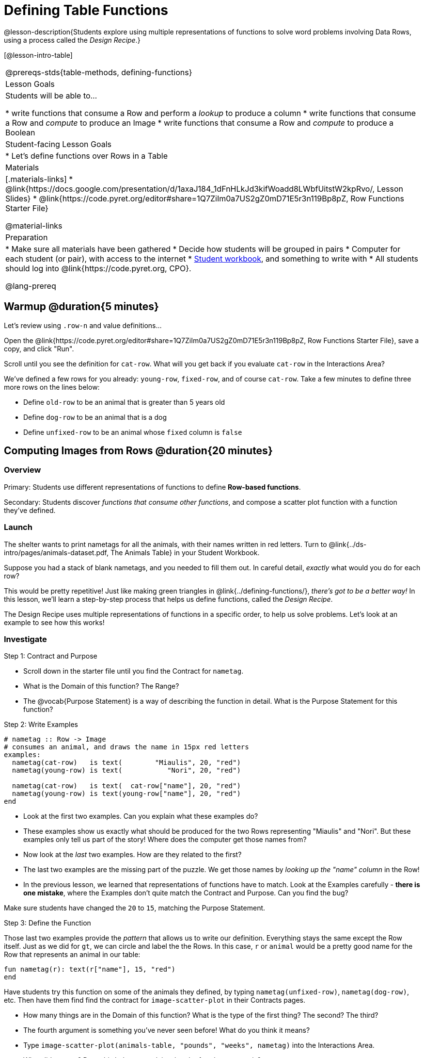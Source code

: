= Defining Table Functions

@lesson-description{Students explore using multiple representations of functions to solve word problems involving Data Rows, using a process called the _Design Recipe_.}

[@lesson-intro-table]
|===
@prereqs-stds{table-methods, defining-functions}
| Lesson Goals
| Students will be able to...

* write functions that consume a Row and perform a _lookup_ to produce a column
* write functions that consume a Row and _compute_ to produce an Image
* write functions that consume a Row and _compute_ to produce a Boolean

| Student-facing Lesson Goals
|

* Let's define functions over Rows in a Table

| Materials
|[.materials-links]
* @link{https://docs.google.com/presentation/d/1axaJ184_1dFnHLkJd3kifWoadd8LWbfUitstW2kpRvo/, Lesson Slides}
* @link{https://code.pyret.org/editor#share=1Q7ZiIm0a7US2gZ0mD71E5r3n119Bp8pZ, Row Functions Starter File}

@material-links

| Preparation
|
* Make sure all materials have been gathered
* Decide how students will be grouped in pairs
* Computer for each student (or pair), with access to the internet
* link:{pathwayrootdir}/workbook/workbook.pdf[Student workbook], and something to write with
* All students should log into @link{https://code.pyret.org, CPO}.


@lang-prereq
|===

== Warmup @duration{5 minutes}

Let's review using `.row-n` and value definitions...

Open the @link{https://code.pyret.org/editor#share=1Q7ZiIm0a7US2gZ0mD71E5r3n119Bp8pZ, Row Functions Starter File}, save a copy, and click "Run".

[.lesson-instruction]
--
Scroll until you see the definition for `cat-row`. What will you get back if you evaluate `cat-row` in the Interactions Area?

We've defined a few rows for you already: `young-row`, `fixed-row`, and of course `cat-row`. Take a few minutes to define three more rows on the lines below:

- Define `old-row` to be an animal that is greater than 5 years old
- Define `dog-row` to be an animal that is a dog
- Define `unfixed-row` to be an animal whose `fixed` column is `false`
--

== Computing Images from Rows @duration{20 minutes}

=== Overview
Primary: Students use different representations of functions to define *Row-based functions*.

Secondary: Students discover _functions that consume other functions_, and compose a scatter plot function with a function they've defined.

=== Launch
The shelter wants to print nametags for all the animals, with their names written in red letters. Turn to @link{../ds-intro/pages/animals-dataset.pdf, The Animals Table} in your Student Workbook.

[.lesson-instruction]
Suppose you had a stack of blank nametags, and you needed to fill them out. In careful detail, _exactly_ what would you do for each row?

This would be pretty repetitive! Just like making green triangles in @link{../defining-functions/}, __there's got to be a better way!__ In this lesson, we'll learn a step-by-step process that helps us define functions, called the __Design Recipe__.

The Design Recipe uses multiple representations of functions in a specific order, to help us solve problems. Let's look at an example to see how this works!

=== Investigate

[.lesson-point]
Step 1: Contract and Purpose

[.lesson-instruction]
- Scroll down in the starter file until you find the Contract for `nametag`.
- What is the Domain of this function? The Range?
- The @vocab{Purpose Statement} is a way of describing the function in detail. What is the Purpose Statement for this function?

[.lesson-point]
Step 2: Write Examples

```
# nametag :: Row -> Image
# consumes an animal, and draws the name in 15px red letters
examples:
  nametag(cat-row)   is text(        "Miaulis", 20, "red")
  nametag(young-row) is text(           "Nori", 20, "red")

  nametag(cat-row)   is text(  cat-row["name"], 20, "red")
  nametag(young-row) is text(young-row["name"], 20, "red")
end
```

[.lesson-instruction]
- Look at the first two examples. Can you explain what these examples do?
- These examples show us exactly what should be produced for the two Rows representing "Miaulis" and "Nori". But these examples only tell us part of the story! Where does the computer get those names from?
- Now look at the _last_ two examples. How are they related to the first?
- The last two examples are the missing part of the puzzle. We get those names by __looking up the "name" column__ in the Row!
- In the previous lesson, we learned that representations of functions have to match. Look at the Examples carefully - **there is one mistake**, where the Examples don't quite match the Contract and Purpose. Can you find the bug?

Make sure students have changed the `20` to `15`, matching the Purpose Statement.

[.lesson-point]
Step 3: Define the Function

Those last two examples provide the _pattern_ that allows us to write our definition. Everything stays the same except the Row itself. Just as we did for `gt`, we can circle and label the the Rows. In this case, `r` or `animal` would be a pretty good name for the Row that represents an animal in our table:

	fun nametag(r): text(r["name"], 15, "red")
	end

Have students try this function on some of the animals they defined, by typing `nametag(unfixed-row)`, `nametag(dog-row)`, etc. Then have them find find the contract for `image-scatter-plot` in their Contracts pages.

- How many things are in the Domain of this function? What is the type of the first thing? The second? The third?
- The fourth argument is something you've never seen before! What do you think it means?
- Type `image-scatter-plot(animals-table, "pounds", "weeks", nametag)` into the Interactions Area.
- What did you get? Does this help you explain what the fourth argument is?
- Try changing the color of the nametag. Remember: all the representations for the same function need to match! How many places do we need to change the color?

*Note:* the optional lesson @link{../if-expressions/, If Expressions} goes deeper into basic programming constructs, using `image-scatter-plot` to motivate more complex (and exciting!) plots.

Scatter plots allow us to display two dimensions of data: one on the x-axis and the other on the y-axis. This is useful if we want to explore a relationship between how much an animals weighs and how long it takes to be adopted! But what if we wanted to also see the impact of an animal's _age_? We could make a different scatter plot, using `age` as our x-axis. But maybe we want to combine all three into a single plot, and see _three_ dimensions?

[.lesson-instruction]
- Copy and paste the entire Design Recipe (Contract and Purpose, Examples, and Definition) for `nametag`, so you have a second copy below the first.
- Now, change this second copy to a function named `age-dot`, which consumes a Row and draws a solid blue circle using the age as the radius.
- When you're done, click "Run" and make sure your examples pass!
- Then type `image-scatter-plot(animals-table, "pounds", "weeks", age-dot)` into the Interactions Area.

=== Synthesize
Each step in the Design Recipe helps us write the next one.

- If we can't write our Contract and Purpose, it means we haven't thought through the problem enough. Better to find this out _before_ we write the rest of our function!
- If we're having trouble writing our Examples, we can check our Contract and Purpose for hints.
- If we're having trouble writing the Definition, we can check our Examples for hints.

These steps also help us _check our work_. If any two representations don't match, it means there's likely a bug somewhere.




== Computing Booleans from Rows @duration{15 minutes}

=== Overview
Students use different representations of functions to write functions that produce `true` and `false` by asking questions of Rows.

=== Launch
Let's try solving some other word problems using the Design Recipe, starting from scratch.

[.lesson-instruction]
Turn to @link{../ds-intro/pages/animals-dataset.pdf, The Animals Dataset}. For the first 10 rows in the table, write `true` next to the animals that are cats and `false` next to all the ones which aren't.

=== Investigate

How could we describe this work to the computer, so that we can define a function and make it do the work for us? Complete the following sentence: **For each Row, I...**

[.lesson-point]
Step 1: Contract and Purpose


Since we're asking if an animal is a cat, we'll call our new function `is-cat`. What type of data is going in? What type is coming out?

[.lesson-instruction]
Turn to @printable-exercise{pages/design-recipe-compute.adoc} in your Student Workbook, and fill out the Contract and Purpose Statement for this function. Make sure your Purpose Statement includes all the details you need!

[.lesson-point]
Step 2: Write Examples

[.lesson-instruction]
Using the `dog-row` and `cat-row` values defined earlier, write examples for this function. If you're not sure what work to do, look back at the purpose statement! Ultimately, we want to write examples that _show their work_. But if you get stuck, you can always _start_ with examples that just show the answer.

	examples:
		is-cat(dog-row) is false
		is-cat(cat-row) is true

		is-cat(dog-row) is dog-row["species"] == "cat"
		is-cat(cat-row) is cat-row["species"] == "cat"
	end

[.lesson-point]
Step 3: Define the Function

The last two examples are what we want, because **we can see the pattern!** Just as with `nametag`, the only thing changing is the Row itself. Once we circle and label the Rows, we're ready to define the function:

	fun is-cat(r): r["species"] == "cat" end

[.lesson-instruction]
- Scroll further down in the file, until you find the Contract for `is-cat`.
- Add the examples from your workbook. We've already provided one to get you started, but it doesn't show the work being done.
- Try using this function in the Interactions Area with some of your predefined animals!
- On @printable-exercise{pages/design-recipe-compute.adoc}, practice the Design Recipe by completing `is-young`. When you've finished, type it into Pyret and try it out!

=== Common Misconceptions

It's extremely likely that students will struggle with this Boolean expression:

	dog-row["species"] == "cat"

That's because they are confusing `false` with _wrong_. It's absolutely correct that this expression will produce `false`, because the species of the dog row *isn't* `"cat"`. But this doesn't make the example wrong! Remember, the first example said that `false` is the answer we expect.

=== Synthesize
There are lots of Boolean-producing functions that would be handy to write. We might want functions that tell us if an animal is old, if it's male, or if it was adopted in under a week.

What are some other Boolean-producing functions that would be useful?

== Defining Lookup Functions @duration{10 minutes}

=== Overview
Students use different representations of functions to define *Lookup functions*.

=== Launch

[.lesson-instruction]
Turn to @link{../ds-intro/pages/animals-dataset.pdf, The Animals Dataset}. For the next 10 rows in the table, and write the value in the `fixed` column over in the margin.

=== Investigate

[.lesson-point]
Step 1: Contract and Purpose

[.lesson-instruction]
Turn to @printable-exercise{pages/design-recipe-2.adoc} in your Student Workbook, and write the Contract and Purpose Statement.

Have students share back their Purpose Statements, and discuss.

Since we're looking up the fixed column, we'll call our new function `lookup-fixed`. What type of data was going in? What type was coming out? This gives us the @vocab{Contract}:

	# lookup-fixed :: Row -> Boolean
	# consumes an animal, and tells whether it is fixed

[.lesson-instruction]
Write two examples for this function, using the `fixed-row` and `unfixed-row` that you defined earlier.

Have students share back their examples.

	examples:
		lookup-fixed(fixed-row)   is fixed-row["fixed"]
		lookup-fixed(unfixed-row) is unfixed-row["fixed"]
	end


[.lesson-instruction]
Looking at the rows that include the lookup, _what is changing?_ Circle and label the changing part, then use that pattern to define the function.

	fun lookup-fixed(r): r["fixed"] end

[.lesson-instruction]
- Scroll further down in the file, until you find the Contract for `lookup-fixed`.
- Add the two examples that show the pattern, and click "Run"
- Try using this function in the Interactions Area with some of your predefined animals!
- **Optional:** On @printable-exercise{pages/design-recipe-lookup.adoc}, practice the Design Recipe by completing `lookup-name`. When you've finished, type it into Pyret and try it out!

=== Common Misconceptions
Ironically, students are likely to struggle with lookup functions that don't do nothing more than look up a column ("but it doesn't do any work!"). This may come from a misunderstanding that a column lookup _is_ doing work!

=== Synthesize
Students may ask "why would I need this, if I can already see all the values in the Row?"

The big idea here is that functions provide a __standard way to compose computations__. Every wall plug has a standard shape, which allows us to plug all sorts of appliances, lamps, etc into any room in the house. Having a standard like `function-name(argument1, argument2, ...)` allows us to stack functions together and do all kinds of sophisticated analysis.
